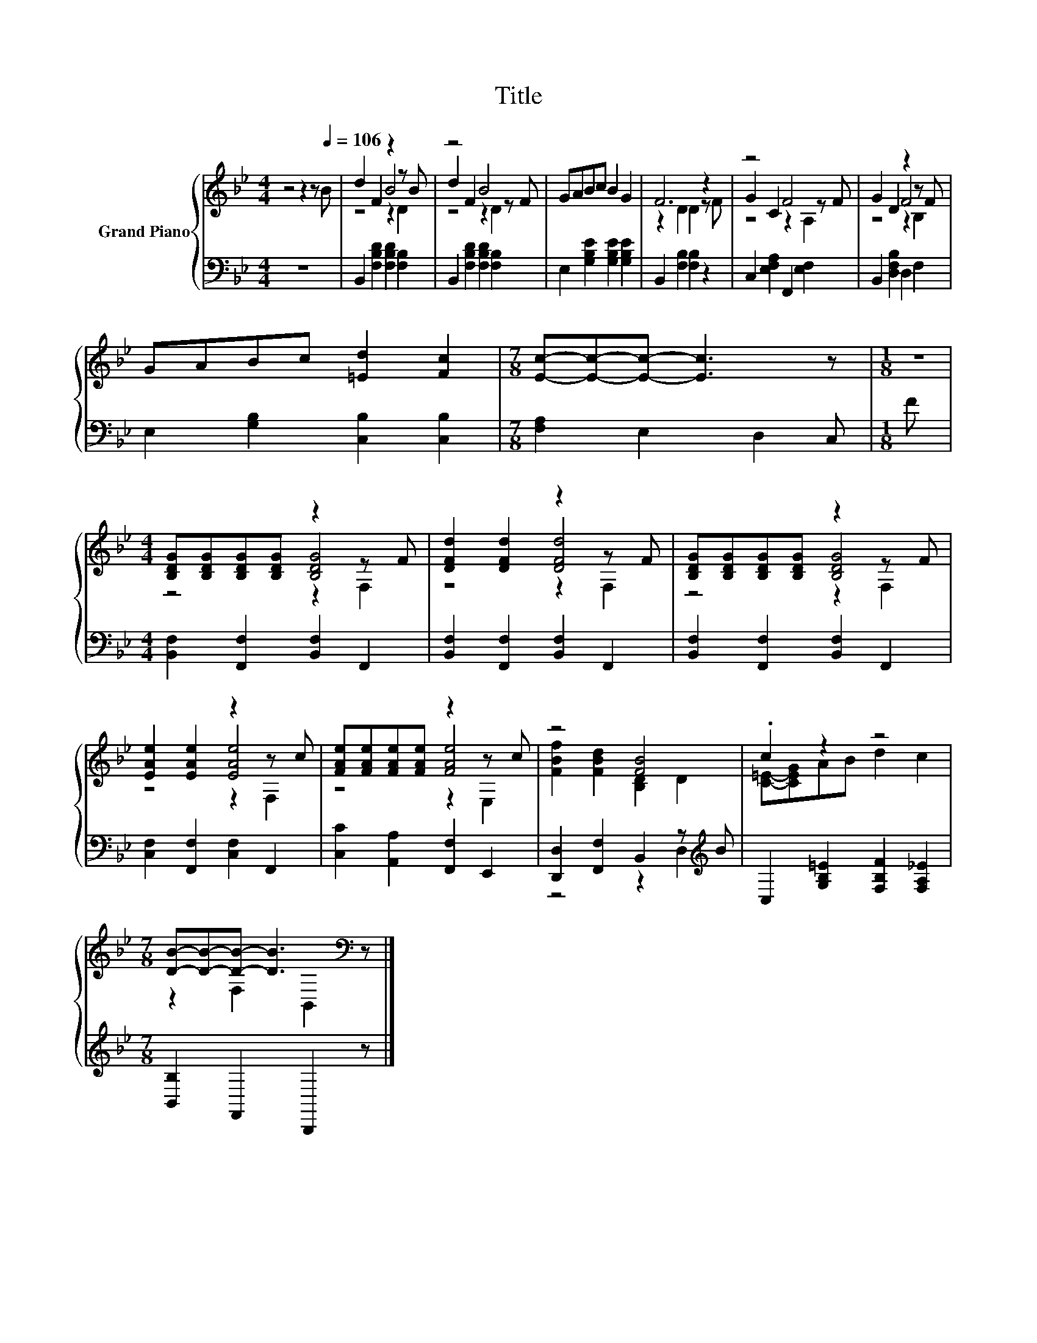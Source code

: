 X:1
T:Title
%%score { ( 1 3 4 ) | ( 2 5 ) }
L:1/8
M:4/4
K:Bb
V:1 treble nm="Grand Piano"
V:3 treble 
V:4 treble 
V:2 bass 
V:5 bass 
V:1
 z4 z2 z[Q:1/4=106] B | d2 F2 z2 z B | z4 B4 | GABc B2 G2 | F6 z2 | z4 F4 | G2 D2 z2 z F | %7
 GABc [=Ed]2 [Fc]2 |[M:7/8] [Ec]-[Ec]-[Ec]- [Ec]3 z |[M:1/8] z | %10
[M:4/4] [B,DG][B,DG][B,DG][B,DG] z2 z F | [DFd]2 [DFd]2 z2 z F | [B,DG][B,DG][B,DG][B,DG] z2 z F | %13
 [EAe]2 [EAe]2 z2 z c | [FAe][FAe][FAe][FAe] z2 z c | z4 [FB]4 | .c2 z2 z4 | %17
[M:7/8] [DB]-[DB]-[DB]- [DB]3[K:bass] z |] %18
V:2
 z8 | B,,2 [F,B,D]2 [F,B,D]2 [F,B,]2 | B,,2 [F,B,D]2 [F,B,D]2 [F,B,]2 | %3
 E,2 [G,B,E]2 [G,B,E]2 [G,B,E]2 | B,,2 [F,B,]2 [F,B,]2 z2 | C,2 [E,F,A,]2 F,,2 [E,F,]2 | %6
 B,,2 [D,F,B,]2 D,2 F,2 | E,2 [G,B,]2 [C,B,]2 [C,B,]2 |[M:7/8] [F,A,]2 E,2 D,2 C, |[M:1/8] F | %10
[M:4/4] [B,,F,]2 [F,,F,]2 [B,,F,]2 F,,2 | [B,,F,]2 [F,,F,]2 [B,,F,]2 F,,2 | %12
 [B,,F,]2 [F,,F,]2 [B,,F,]2 F,,2 | [C,F,]2 [F,,F,]2 [C,F,]2 F,,2 | [C,C]2 [A,,A,]2 [F,,F,]2 E,,2 | %15
 [D,,D,]2 [F,,F,]2 B,,2 z[K:treble] B | C,2 [G,B,=E]2 [F,B,F]2 [F,A,_E]2 | %17
[M:7/8] [B,,B,]2 F,,2 B,,,2 z |] %18
V:3
 x8 | z4 B4 | d2 F2 z2 z F | x8 | z2 D2 D2 z F | G2 C2 z2 z F | z4 F4 | x8 |[M:7/8] x7 |[M:1/8] x | %10
[M:4/4] z4 [B,DG]4 | z4 [DFd]4 | z4 [B,DG]4 | z4 [EAe]4 | z4 [FAe]4 | [FBf]2 [FBd]2 [B,D]2 D2 | %16
 [C=E]-[CEG]AB d2 c2 |[M:7/8] z2 F,2[K:bass] B,,2 z |] %18
V:4
 x8 | z4 z2 D2 | z4 z2 D2 | x8 | x8 | z4 z2 A,2 | z4 z2 B,2 | x8 |[M:7/8] x7 |[M:1/8] x | %10
[M:4/4] z4 z2 F,2 | z4 z2 F,2 | z4 z2 F,2 | z4 z2 F,2 | z4 z2 E,2 | x8 | x8 | %17
[M:7/8] x4[K:bass] x3 |] %18
V:5
 x8 | x8 | x8 | x8 | x8 | x8 | x8 | x8 |[M:7/8] x7 |[M:1/8] x |[M:4/4] x8 | x8 | x8 | x8 | x8 | %15
 z4 z2 D,2[K:treble] | x8 |[M:7/8] x7 |] %18


